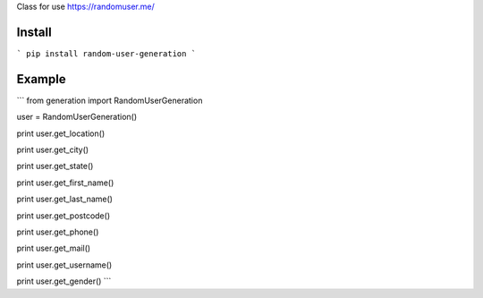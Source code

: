 Class for use https://randomuser.me/

=======
Install
=======

```
pip install random-user-generation 
```


=======
Example
=======

```
from generation import RandomUserGeneration

user = RandomUserGeneration()

print user.get_location()

print user.get_city()

print user.get_state()

print user.get_first_name()

print user.get_last_name()

print user.get_postcode()

print user.get_phone()

print user.get_mail()

print user.get_username()

print user.get_gender()
```
